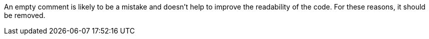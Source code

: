 An empty comment is likely to be a mistake and doesn't help to improve the readability of the code. For these reasons, it should be removed.
